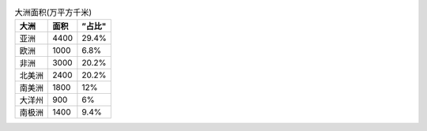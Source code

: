 .. csv-table:: 大洲面积(万平方千米)
    :header: "大洲", "面积", ”占比"

    "亚洲", "4400", "29.4%"
    "欧洲", "1000", "6.8%"
    "非洲", "3000", "20.2%"
    "北美洲", "2400", "20.2%"
    "南美洲", "1800", "12%"
    "大洋州", "900", "6%"
    "南极洲", "1400", "9.4%"

